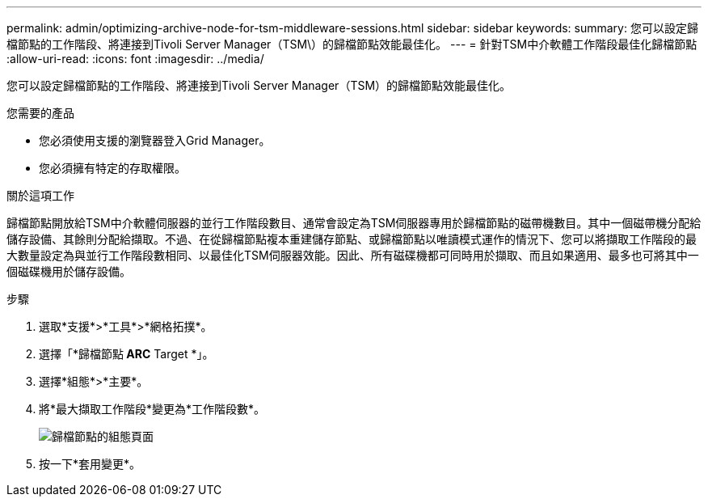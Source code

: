 ---
permalink: admin/optimizing-archive-node-for-tsm-middleware-sessions.html 
sidebar: sidebar 
keywords:  
summary: 您可以設定歸檔節點的工作階段、將連接到Tivoli Server Manager（TSM\）的歸檔節點效能最佳化。 
---
= 針對TSM中介軟體工作階段最佳化歸檔節點
:allow-uri-read: 
:icons: font
:imagesdir: ../media/


[role="lead"]
您可以設定歸檔節點的工作階段、將連接到Tivoli Server Manager（TSM）的歸檔節點效能最佳化。

.您需要的產品
* 您必須使用支援的瀏覽器登入Grid Manager。
* 您必須擁有特定的存取權限。


.關於這項工作
歸檔節點開放給TSM中介軟體伺服器的並行工作階段數目、通常會設定為TSM伺服器專用於歸檔節點的磁帶機數目。其中一個磁帶機分配給儲存設備、其餘則分配給擷取。不過、在從歸檔節點複本重建儲存節點、或歸檔節點以唯讀模式運作的情況下、您可以將擷取工作階段的最大數量設定為與並行工作階段數相同、以最佳化TSM伺服器效能。因此、所有磁碟機都可同時用於擷取、而且如果適用、最多也可將其中一個磁碟機用於儲存設備。

.步驟
. 選取*支援*>*工具*>*網格拓撲*。
. 選擇「*歸檔節點** ARC** Target *」。
. 選擇*組態*>*主要*。
. 將*最大擷取工作階段*變更為*工作階段數*。
+
image::../media/optimizing_tivoli_storage_manager.gif[歸檔節點的組態頁面]

. 按一下*套用變更*。

